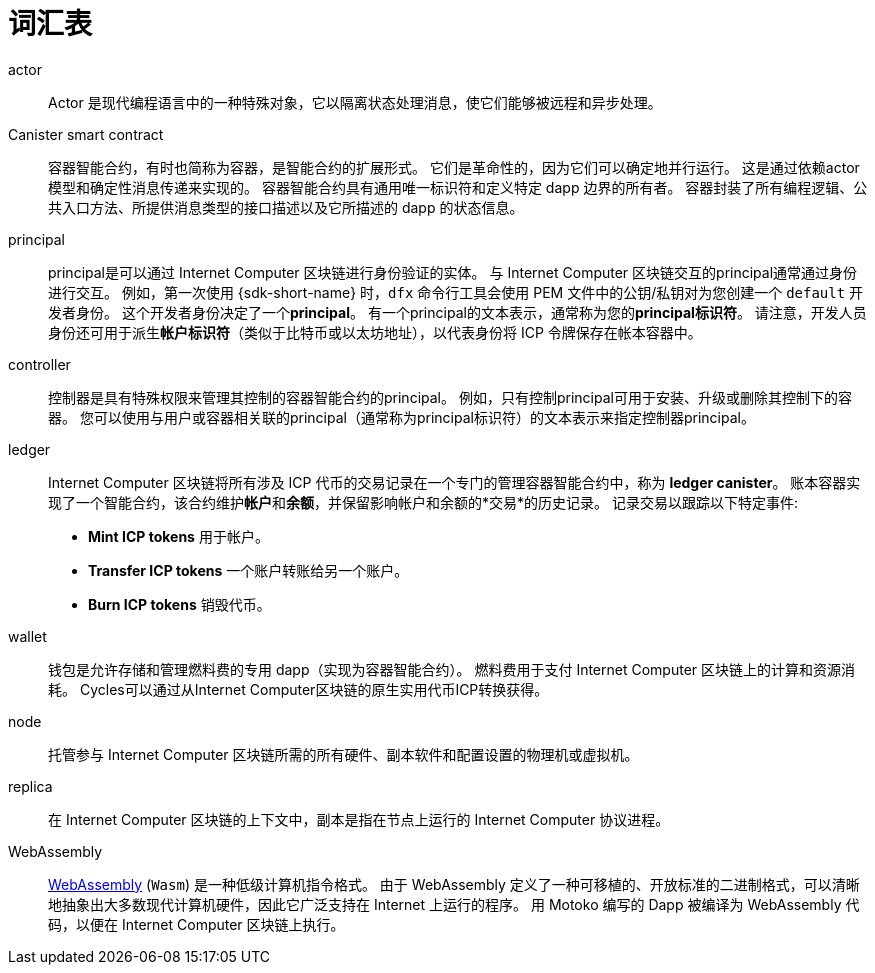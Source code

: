 = 词汇表
:proglang: Motoko
:IC: Internet Computer
:company-id: DFINITY

[[g-actor]]
actor::
  Actor 是现代编程语言中的一种特殊对象，它以隔离状态处理消息，使它们能够被远程和异步处理。

[[g-canister]]
Canister smart contract::
  容器智能合约，有时也简称为容器，是智能合约的扩展形式。 它们是革命性的，因为它们可以确定地并行运行。 这是通过依赖actor模型和确定性消息传递来实现的。 容器智能合约具有通用唯一标识符和定义特定 dapp 边界的所有者。
   容器封装了所有编程逻辑、公共入口方法、所提供消息类型的接口描述以及它所描述的 dapp 的状态信息。

[[g-principal]]
principal::
  principal是可以通过 {IC} 区块链进行身份验证的实体。 与 {IC} 区块链交互的principal通常通过身份进行交互。 例如，第一次使用 {sdk-short-name} 时，`+dfx+` 命令行工具会使用 PEM 文件中的公钥/私钥对为您创建一个 `+default+` 开发者身份。 这个开发者身份决定了一个**principal**。 有一个principal的文本表示，通常称为您的**principal标识符**。
   请注意，开发人员身份还可用于派生**帐户标识符**（类似于比特币或以太坊地址），以代表身份将 ICP 令牌保存在帐本容器中。

[[g-controller]]
controller::
  控制器是具有特殊权限来管理其控制的容器智能合约的principal。
  例如，只有控制principal可用于安装、升级或删除其控制下的容器。
  您可以使用与用户或容器相关联的principal（通常称为principal标识符）的文本表示来指定控制器principal。

[[g-ledger]]
ledger::
  {IC} 区块链将所有涉及 ICP 代币的交易记录在一个专门的管理容器智能合约中，称为 **ledger canister**。
  账本容器实现了一个智能合约，该合约维护**帐户**和**余额**，并保留影响帐户和余额的*交易*的历史记录。 记录交易以跟踪以下特定事件:
  
* **Mint ICP tokens** 用于帐户。
* **Transfer ICP tokens**  一个账户转账给另一个账户。
* **Burn ICP tokens** 销毁代币。

[[g-wallet]]
wallet::
  钱包是允许存储和管理燃料费的专用 dapp（实现为容器智能合约）。 燃料费用于支付 {IC} 区块链上的计算和资源消耗。 Cycles可以通过从{IC}区块链的原生实用代币ICP转换获得。

[[g-node]]
node::
  托管参与 {IC} 区块链所需的所有硬件、副本软件和配置设置的物理机或虚拟机。

[[g-replica]]
replica:: 
  在 {IC} 区块链的上下文中，副本是指在节点上运行的 {IC} 协议进程。

[[g-wasm]]
WebAssembly::
  https://webassembly.org/[WebAssembly] (`+Wasm+`) 是一种低级计算机指令格式。
   由于 WebAssembly 定义了一种可移植的、开放标准的二进制格式，可以清晰地抽象出大多数现代计算机硬件，因此它广泛支持在 Internet 上运行的程序。
   用 {proglang} 编写的 Dapp 被编译为 WebAssembly 代码，以便在 {IC} 区块链上执行。